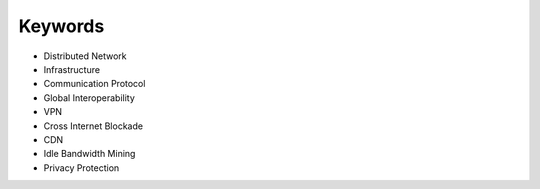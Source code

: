 Keywords
========

- Distributed Network
- Infrastructure
- Communication Protocol
- Global Interoperability
- VPN
- Cross Internet Blockade
- CDN
- Idle Bandwidth Mining
- Privacy Protection
